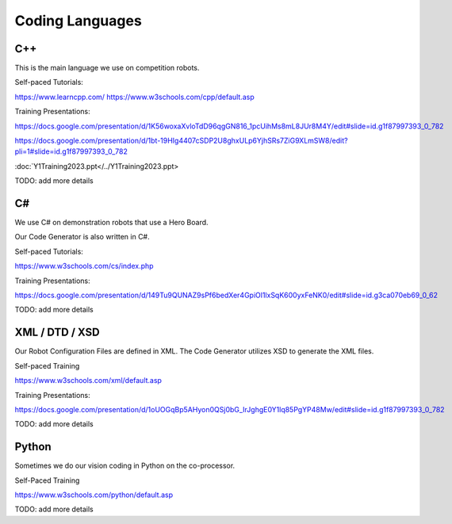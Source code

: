 
Coding Languages
####################

.. _installation:


C++
----


This is the main language we use on competition robots.

Self-paced Tutorials:

https://www.learncpp.com/
https://www.w3schools.com/cpp/default.asp

Training Presentations:

https://docs.google.com/presentation/d/1K56woxaXvloTdD96qgGN816_1pcUihMs8mL8JUr8M4Y/edit#slide=id.g1f87997393_0_782

https://docs.google.com/presentation/d/1bt-19HIg4407cSDP2U8ghxULp6YjhSRs7ZiG9XLmSW8/edit?pli=1#slide=id.g1f87997393_0_782

:doc:`Y1Training2023.ppt</../Y1Training2023.ppt>

TODO:  add more details


C#
----


We use C# on demonstration robots that use a Hero Board. 

Our Code Generator is also written in C#.


Self-paced Tutorials:

https://www.w3schools.com/cs/index.php


Training Presentations:

https://docs.google.com/presentation/d/149Tu9QUNAZ9sPf6bedXer4GpiOl1lxSqK600yxFeNK0/edit#slide=id.g3ca070eb69_0_62

TODO:  add more details


XML / DTD / XSD
----------------


Our Robot Configuration Files are defined in XML.  The Code Generator utilizes XSD to generate the XML files.


Self-paced Training

https://www.w3schools.com/xml/default.asp


Training Presentations:

https://docs.google.com/presentation/d/1oUOGqBp5AHyon0QSj0bG_IrJghgE0Y1lq85PgYP48Mw/edit#slide=id.g1f87997393_0_782

TODO:  add more details


Python
-------

Sometimes we do our vision coding in Python on the co-processor.

Self-Paced Training

https://www.w3schools.com/python/default.asp


TODO:  add more details
